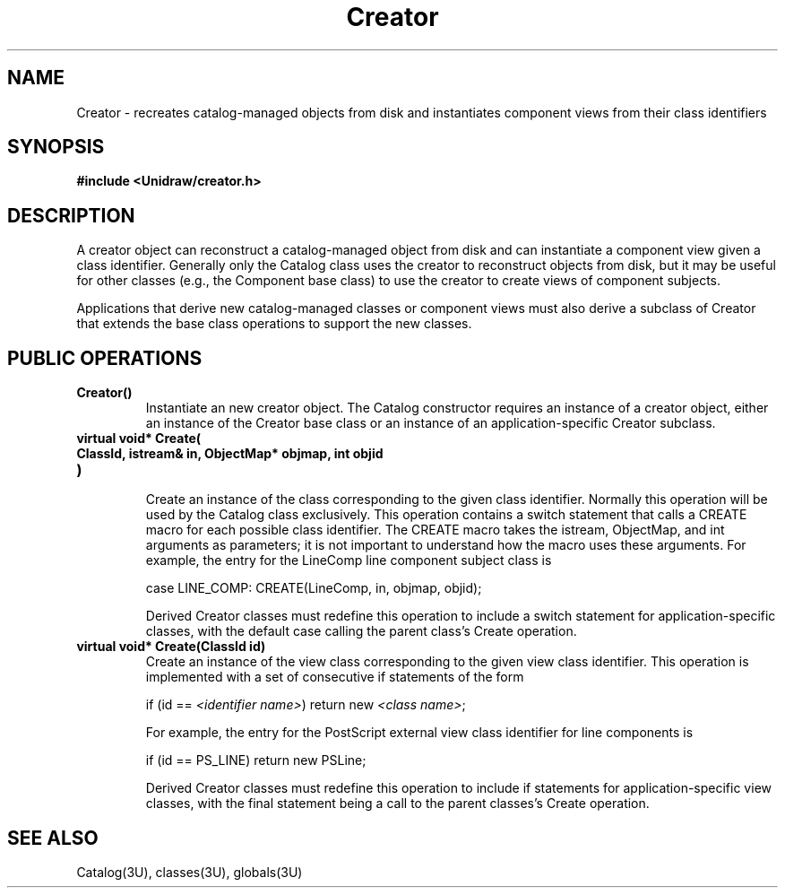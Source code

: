 .TH Creator 3U "12 June 1990" "Unidraw" "InterViews Reference Manual"
.SH NAME
Creator \- recreates catalog-managed objects from disk and
instantiates component views from their class identifiers
.SH SYNOPSIS
.B #include <Unidraw/creator.h>
.SH DESCRIPTION
A creator object can reconstruct a catalog-managed object from disk
and can instantiate a component view given a class identifier.
Generally only the Catalog class uses the creator to reconstruct
objects from disk, but it may be useful for other classes (e.g., the
Component base class) to use the creator to create views of component
subjects.

Applications that derive new catalog-managed classes or component
views must also derive a subclass of Creator that extends the base
class operations to support the new classes.
.SH PUBLIC OPERATIONS
.TP
.B "Creator()"
Instantiate an new creator object.  The Catalog constructor requires
an instance of a creator object, either an instance of the Creator
base class or an instance of an application-specific Creator subclass.
.TP
.B "virtual void* Create("
.ns
.TP
.B "    ClassId, istream& in, ObjectMap* objmap, int objid"
.ns
.TP
.B ")"
.br
Create an instance of the class corresponding to the given class
identifier.  Normally this operation will be used by the Catalog class
exclusively.  This operation contains a switch statement that calls a
CREATE macro for each possible class identifier.  The CREATE macro
takes the istream, ObjectMap, and int arguments as parameters; it is
not important to understand how the macro uses these arguments.  For
example, the entry for the LineComp line component subject class is

case LINE_COMP: CREATE(LineComp, in, objmap, objid);

Derived Creator classes must redefine this operation to include a
switch statement for application-specific classes, with the default
case calling the parent class's Create operation.
.TP
.B "virtual void* Create(ClassId id)"
Create an instance of the view class corresponding to the given view
class identifier.  This operation is implemented with a set of
consecutive if statements of the form

if (id == \fI<identifier name>\fP) return new \fI<class name>\fP;

For example, the entry for the PostScript external view class
identifier for line components is

if (id == PS_LINE) return new PSLine;

Derived Creator classes must redefine this operation to include if
statements for application-specific view classes, with the final
statement being a call to the parent classes's Create operation.
.SH SEE ALSO
Catalog(3U), classes(3U), globals(3U)
